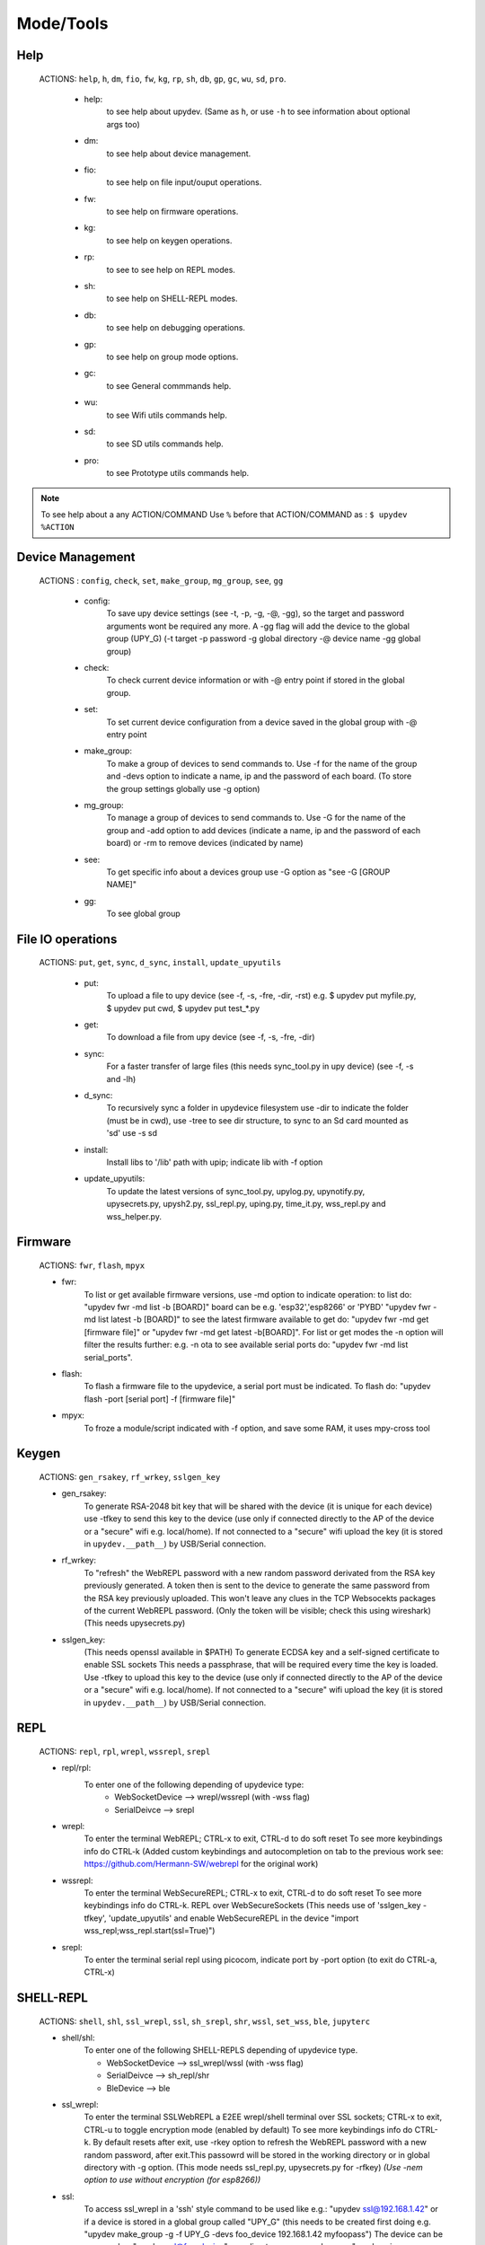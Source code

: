 Mode/Tools
==========



Help
----
  ACTIONS: ``help``, ``h``, ``dm``, ``fio``, ``fw``, ``kg``, ``rp``, ``sh``, ``db``, ``gp``, ``gc``, ``wu``, ``sd``, ``pro``.

        - help:
              to see help about upydev. (Same as ``h``, or use ``-h`` to see information about optional args too)

        - dm:
              to see help about device management.

        - fio:
              to see help on file input/ouput operations.

        - fw:
              to see help on firmware operations.

        - kg:
              to see help on keygen operations.

        - rp:
              to see to see help on REPL modes.

        - sh:
              to see help on SHELL-REPL modes.

        - db:
              to see help on debugging operations.

        - gp:
              to see help on group mode options.

        - gc:
              to see General commmands help.

        - wu:
              to see Wifi utils commands help.

        - sd:
              to see SD utils commands help.

        - pro:
              to see Prototype utils commands help.

.. note::

          To see help about a any ACTION/COMMAND
          Use ``%`` before that ACTION/COMMAND as : ``$ upydev %ACTION``





Device Management
-----------------

    ACTIONS : ``config``, ``check``, ``set``, ``make_group``, ``mg_group``, ``see``, ``gg``


      - config:
          To save upy device settings (see -t, -p, -g, -@, -gg), so the target and password arguments wont be required any more. A -gg flag will add the device to the global group (UPY_G)
          (-t target -p password -g global directory -@ device name -gg global group)


      - check:
          To check current device information or with -@ entry point if stored in the global group.

      - set:
          To set current device configuration from a device saved in the global group with -@ entry point

      - make_group:
          To make a group of devices to send commands to. Use -f for the name of the group and -devs option to indicate a name, ip and the password of each board. (To store the group settings globally use -g option)

      - mg_group:
          To manage a group of devices to send commands to. Use -G for the name
          of the group and -add option to add devices (indicate a name, ip and the
          password of each board) or -rm to remove devices (indicated by name)

      - see:
          To get specific info about a devices group use -G option as "see -G [GROUP NAME]"

      - gg:
          To see global group



File IO operations
------------------

    ACTIONS: ``put``, ``get``, ``sync``, ``d_sync``, ``install``, ``update_upyutils``


      - put:
          To upload a file to upy device (see -f, -s, -fre, -dir, -rst)
          e.g. $ upydev put myfile.py, $ upydev put cwd, $ upydev put \test_\*.py

      - get:
          To download a file from upy device (see -f, -s, -fre, -dir)

      - sync:
          For a faster transfer of large files (this needs sync_tool.py in upy device) (see -f, -s and -lh)

      - d_sync:
          To recursively sync a folder in upydevice filesystem use -dir
          to indicate the folder (must be in cwd), use -tree to see dir
          structure, to sync to an Sd card mounted as 'sd' use -s sd

      - install:
          Install libs to '/lib' path with upip; indicate lib with -f option

      - update_upyutils:
          To update the latest versions of sync_tool.py, upylog.py,
          upynotify.py, upysecrets.py, upysh2.py, ssl_repl.py, uping.py, time_it.py,
          wss_repl.py and wss_helper.py.


Firmware
--------

    ACTIONS: ``fwr``, ``flash``, ``mpyx``


    - fwr:
        To list or get available firmware versions, use -md option to indicate operation:
        to list do: "upydev fwr -md list -b [BOARD]" board can be e.g. 'esp32','esp8266' or 'PYBD'
        "upydev fwr -md list latest -b [BOARD]" to see the latest firmware available
        to get do: "upydev fwr -md get [firmware file]" or "upydev fwr -md get latest -b[BOARD]". For list or get modes the -n option will filter the results further: e.g. -n ota
        to see available serial ports do: "upydev fwr -md list serial_ports".

    - flash:
        To flash a firmware file to the upydevice, a serial port must be indicated.
        To flash do: "upydev flash -port [serial port] -f [firmware file]"


    - mpyx:
        To froze a module/script indicated with -f option, and save some RAM, it uses mpy-cross tool


Keygen
------


    ACTIONS: ``gen_rsakey``, ``rf_wrkey``, ``sslgen_key``


    - gen_rsakey:
        To generate RSA-2048 bit key that will be shared with the device
        (it is unique for each device) use -tfkey to send this key to the
        device (use only if connected directly to the AP of the device or a
        "secure" wifi e.g. local/home). If not connected to a "secure" wifi
        upload the key (it is stored in ``upydev.__path__``) by USB/Serial connection.

    - rf_wrkey:
        To "refresh" the WebREPL password with a new random password derivated from
        the RSA key previously generated. A token then is sent to the device to generate
        the same password from the RSA key previously uploaded. This won't leave
        any clues in the TCP Websocekts packages of the current WebREPL password.
        (Only the token will be visible; check this using wireshark)
        (This needs upysecrets.py)

    - sslgen_key:
        (This needs openssl available in $PATH)
        To generate ECDSA key and a self-signed certificate to enable SSL sockets
        This needs a passphrase, that will be required every time the key is loaded.
        Use -tfkey to upload this key to the device
        (use only if connected directly to the AP of the device or a
        "secure" wifi e.g. local/home). If not connected to a "secure" wifi
        upload the key (it is stored in ``upydev.__path__``) by USB/Serial connection.


REPL
-----

    ACTIONS: ``repl``, ``rpl``, ``wrepl``, ``wssrepl``, ``srepl``

    - repl/rpl:
          To enter one of the following depending of upydevice type:
            * WebSocketDevice --> wrepl/wssrepl (with -wss flag)
            * SerialDeivce --> srepl

    - wrepl:
          To enter the terminal WebREPL; CTRL-x to exit, CTRL-d to do soft reset
          To see more keybindings info do CTRL-k
          (Added custom keybindings and autocompletion on tab to the previous work
          see: https://github.com/Hermann-SW/webrepl for the original work)

    - wssrepl:
          To enter the terminal WebSecureREPL; CTRL-x to exit, CTRL-d to do soft reset
          To see more keybindings info do CTRL-k. REPL over WebSecureSockets (This needs use of
          'sslgen_key -tfkey', 'update_upyutils' and enable WebSecureREPL in the device
          "import wss_repl;wss_repl.start(ssl=True)")

    - srepl:
          To enter the terminal serial repl using picocom, indicate port by -port option
          (to exit do CTRL-a, CTRL-x)



SHELL-REPL
----------

    ACTIONS: ``shell``, ``shl``, ``ssl_wrepl``, ``ssl``, ``sh_srepl``, ``shr``, ``wssl``, ``set_wss``, ``ble``, ``jupyterc``


    - shell/shl:
        To enter one of the following SHELL-REPLS depending of upydevice type.

        - WebSocketDevice --> ssl_wrepl/wssl (with -wss flag)
        - SerialDeivce --> sh_repl/shr
        - BleDevice --> ble

    - ssl_wrepl:
          To enter the terminal SSLWebREPL a E2EE wrepl/shell terminal over SSL sockets;
          CTRL-x to exit, CTRL-u to toggle encryption mode (enabled by default)
          To see more keybindings info do CTRL-k. By default resets after exit,
          use -rkey option to refresh the WebREPL password with a new random password,
          after exit.This passowrd will be stored in the working directory or in global directory with
          -g option. (This mode needs ssl_repl.py, upysecrets.py for -rfkey)
          *(Use -nem option to use without encryption (for esp8266))*

    - ssl:
          To access ssl_wrepl in a 'ssh' style command to be used like e.g.:
          "upydev ssl@192.168.1.42" or if a device is stored in a global group called "UPY_G" (this
          needs to be created first doing e.g. "upydev make_group -g -f UPY_G -devs foo_device 192.168.1.42 myfoopass")
          The device can be accessed as "upydev ssl@foo_device" or redirect any command as e.g.
          "upydev ping -@foo_device". *(For esp8266 use the option -nem (no encryption mode))*

    - sh_srepl:
          To enter the serial terminal SHELL-REPL; CTRL-x to exit,
          To see more keybindings info do CTRL-k. By default resets after exit.
          To configure a serial device use -t for baudrate and -p for serial port
          To access without previous configuration: "sh_srepl -port [serial port] -b [baudrate]"
          (default baudrate is 115200)
          To access with previous configuration.
          > "sh_srepl" (if device configured in current working directory)
          > "sh_srepl -@ foo_device" (if foo_device is configured in global group 'UPY_G')

    - shr:
          To access the serial terminal SHELL-REPL in a 'ssh' style command to be used like e.g.:
          "upydev shr@/dev/tty.usbmodem3370377430372" or if a device is stored in a global group called "UPY_G" (this
          needs to be created first doing e.g.
          "upydev make_group -g -f UPY_G -devs foo_device 115200 /dev/tty.usbmodem3370377430372")
          The device can be accessed as "upydev shr@foo_device"

    - wssl:
          To access ssl_wrepl if WebSecureREPL is enabled in a 'ssh' style command to be used like e.g.:
          "upydev wssl@192.168.1.42" or if a device is stored in a global group called "UPY_G" (this
          needs to be created first doing e.g. "upydev make_group -g -f UPY_G -devs foo_device 192.168.1.42 myfoopass")
          then the device can be accessed as "upydev wssl@foo_device"

    - set_wss:
          To toggle between WebSecureREPL and WebREPL, to enable WebSecureREPL do 'set_wss', to disable 'set_wss -wss'

    - ble:
          To access the terminal BleSHELL-REPL (if BleREPL enabled) in a 'ssh' style command to be used like e.g.:
          "upydev ble@[UUID]" or if a device is stored in a global group called "UPY_G" (this
          needs to be created first doing e.g.
          "upydev make_group -g -f UPY_G -devs foo_device UUID PASS")
          The device can be accessed as "upydev ble@foo_device"

    - jupyterc:
          To run MicroPython upydevice kernel for jupyter console, CTRL-D to exit,
          %%lsmagic to see magic commands and how to connect to a
          device either WebREPL (%%websocketconnect) or Serial connection (%%serialconnect).
          Hit tab to autcomplete magic commands, and MicroPython/Python code.
          (This needs jupyter and MicroPython upydevice kernel to be installed)


Debugging
---------


    ACTIONS: ``ping``, ``probe``, ``scan``, ``run``, ``timeit``, ``diagnose``, ``errlog``, ``stream_test``, ``sysctl``, ``log``, ``debug``, ``pytest-setup``, ``pytest``

       - ping:
              pings the target to see if it is reachable, CTRL-C to stop

       - probe:
              To test if a device is reachable, use -gg flag for global group and -devs
              to filter which ones.
       - scan:
              To scan for devices, use with -sr [serial], -nt [network], or -bl [ble],
              if no flag, provided will do all three scans.

       - run :
              Same as ``import [SCRIPT]``, where ``[SCRIPT]`` is indicated by -f option
              (script must be in upydevice or in sd card indicated by -s option
              and the sd card must be already mounted as 'sd').
              *Supports CTRL-C to stop the execution and exits nicely.*

       - timeit:
                To measure execution time of a module/script indicated with -f option.
                This is an implementation of https://github.com/peterhinch/micropython-samples/tree/master/timed_function

       - diagnose:
                To make a diagnostic test of the device (sends useful to commands
                to get device state info), to save report to file see -rep, use -n to save
                the report with a custom name (automatic name is "upyd_ID_DATETIME.txt")
                Use "-md local" option if connected to esp AP.

       - errlog:
                If 'error.log' is present in the upydevice, this shows the content
                (cat('error.log')), if 'error.log' in sd use -s sd

       - stream_test:
                To test download speed (from device to host). Default test is 10 MB of
                random bytes are sent in chunks of 20 kB and received in chunks of 32 kB.
                To change test parameters use -chunk_tx , -chunk_rx, and -total_size.

       - sysctl :
                To start/stop a script without following the output. To follow initiate
                wrepl/srepl as normal, and exit with CTRL-x (webrepl) or CTRL-A,X (srepl)
                TO START: use -start [SCRIPT_NAME], TO STOP: use -stop [SCRIPT_NAME]

       - log:
              To log the output of a upydevice script, indicate script with -f option, and
              the sys.stdout log level and file log level with -dslev and -dflev (defaults
              are debug for sys.stdout and error for file). To log in background use -daemon
              option, then the log will be redirected to a file with level -dslev.
              To stop the 'daemon' log mode use -stopd and indicate script with -f option.
              'Normal' file log and 'Daemon' file log are under .upydev_logs folder in $HOME
              directory, named after the name of the script. To follow an on going 'daemon'
              mode log, use -follow option and indicate the script with -f option.

       - debug:
              To execute a local script line by line in the target upydevice, use -f option
              to indicate the file. To enter next line press ENTER, to finish PRESS C
              then ENTER. To break a while loop do CTRL+C.

       - pytest-setup:
              To set ``pytest.ini`` and ``conftest.py`` in current working directory to enable selection
              of specific device with -@ entry point.

       - pytest:
              To run upydevice test with pytest, do ``$ upydev pytest-setup`` first.



Group Mode
----------

    OPTIONS: ``-G``, ``-GP``


    To send a command to multiple devices in a group (made with make_group command)

    To target specific devices within a group add -devs option as -devs [DEV NAME] [DEV NAME] ...

.. note::
    *upydev will use local working directory  group configuration unless it does
    not find any or manually indicated with -g option*



COMMAND MODE OPTION:
    -G :
      ``$ upydev ACTION -G GROUPNAME [opts]`` or ``$ upydev ACTION -gg [opts]`` for global group.
      This sends the command to one device at a time

    -GP:
      ``$ upydev ACTION -GP GROUPNAME opts]`` or ``$ upydev ACTION -ggp [opts]`` for global group.
      For parallel/non-blocking command execution using multiprocessing
